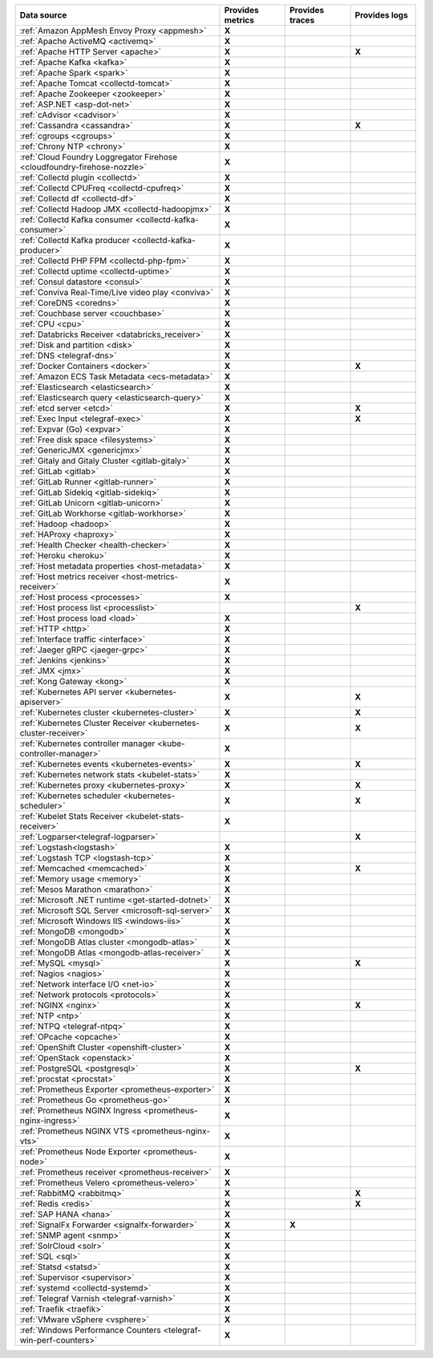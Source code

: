 .. list-table::
   :header-rows: 1
   :widths: 50 16 16 16
   :class: monitor-table

   * - :strong:`Data source`
     - :strong:`Provides metrics`
     - :strong:`Provides traces`
     - :strong:`Provides logs`

   * - :ref:`Amazon AppMesh Envoy Proxy <appmesh>`
     - :strong:`X`
     -
     -

   * - :ref:`Apache ActiveMQ <activemq>`
     - :strong:`X`
     -
     -

   * - :ref:`Apache HTTP Server <apache>`
     - :strong:`X`
     -
     - :strong:`X`

   * - :ref:`Apache Kafka <kafka>`
     - :strong:`X`
     -
     -

   * - :ref:`Apache Spark <spark>`
     - :strong:`X`
     -
     -

   * - :ref:`Apache Tomcat <collectd-tomcat>`
     - :strong:`X`
     -
     -

   * - :ref:`Apache Zookeeper <zookeeper>`
     - :strong:`X`
     -
     -

   * - :ref:`ASP.NET <asp-dot-net>`
     - :strong:`X`
     -
     -

   * - :ref:`cAdvisor <cadvisor>`
     - :strong:`X`
     -
     -

   * - :ref:`Cassandra <cassandra>`
     - :strong:`X`
     -
     - :strong:`X`

   * - :ref:`cgroups <cgroups>`
     - :strong:`X`
     -
     -

   * - :ref:`Chrony NTP <chrony>`
     - :strong:`X`
     -
     -

   * - :ref:`Cloud Foundry Loggregator Firehose <cloudfoundry-firehose-nozzle>`
     - :strong:`X`
     -
     -

   * - :ref:`Collectd plugin <collectd>`
     - :strong:`X`
     -
     -

   * - :ref:`Collectd CPUFreq <collectd-cpufreq>`
     - :strong:`X`
     -
     -

   * - :ref:`Collectd df <collectd-df>`
     - :strong:`X`
     -
     -

   * - :ref:`Collectd Hadoop JMX <collectd-hadoopjmx>`
     - :strong:`X`
     -
     -

   * - :ref:`Collectd Kafka consumer <collectd-kafka-consumer>`
     - :strong:`X`
     -
     -

   * - :ref:`Collectd Kafka producer <collectd-kafka-producer>`
     - :strong:`X`
     -
     -

   * - :ref:`Collectd PHP FPM <collectd-php-fpm>`
     - :strong:`X`
     -
     -

   * - :ref:`Collectd uptime <collectd-uptime>`
     - :strong:`X`
     -
     -

   * - :ref:`Consul datastore <consul>`
     - :strong:`X`
     -
     -

   * - :ref:`Conviva Real-Time/Live video play <conviva>`
     - :strong:`X`
     -
     -

   * - :ref:`CoreDNS <coredns>`
     - :strong:`X`
     -
     -

   * - :ref:`Couchbase server <couchbase>`
     - :strong:`X`
     -
     -

   * - :ref:`CPU <cpu>`
     - :strong:`X`
     -
     -

   * - :ref:`Databricks Receiver <databricks_receiver>`  
     - :strong:`X`
     -
     -

   * - :ref:`Disk and partition <disk>`
     - :strong:`X`
     -
     -

   * - :ref:`DNS <telegraf-dns>`
     - :strong:`X`
     -
     -

   * - :ref:`Docker Containers <docker>`
     - :strong:`X`
     -
     - :strong:`X`

   * - :ref:`Amazon ECS Task Metadata <ecs-metadata>`
     - :strong:`X`
     -
     -

   * - :ref:`Elasticsearch <elasticsearch>`
     - :strong:`X`
     -
     -

   * - :ref:`Elasticsearch query <elasticsearch-query>`
     - :strong:`X`
     -
     -

   * - :ref:`etcd server <etcd>`
     - :strong:`X`
     -
     - :strong:`X`

   * - :ref:`Exec Input <telegraf-exec>`
     - :strong:`X`
     -
     - :strong:`X`

   * - :ref:`Expvar (Go) <expvar>`
     - :strong:`X`
     -
     -

   * - :ref:`Free disk space <filesystems>`
     - :strong:`X`
     -
     -

   * - :ref:`GenericJMX <genericjmx>`
     - :strong:`X`
     -
     -

   * - :ref:`Gitaly and Gitaly Cluster <gitlab-gitaly>`
     - :strong:`X`
     -
     -

   * - :ref:`GitLab <gitlab>`
     - :strong:`X`
     -
     -

   * - :ref:`GitLab Runner <gitlab-runner>`
     - :strong:`X`
     -
     -

   * - :ref:`GitLab Sidekiq <gitlab-sidekiq>`
     - :strong:`X`
     -
     -

   * - :ref:`GitLab Unicorn <gitlab-unicorn>`
     - :strong:`X`
     -
     -

   * - :ref:`GitLab Workhorse <gitlab-workhorse>`
     - :strong:`X`
     -
     -

   * - :ref:`Hadoop <hadoop>`
     - :strong:`X`
     -
     -

   * - :ref:`HAProxy <haproxy>`
     - :strong:`X`
     -
     -

   * - :ref:`Health Checker <health-checker>`
     - :strong:`X`
     -
     -

   * - :ref:`Heroku <heroku>`
     - :strong:`X`
     -
     -

   * - :ref:`Host metadata properties <host-metadata>`
     - :strong:`X`
     -
     -

   * - :ref:`Host metrics receiver <host-metrics-receiver>`
     - :strong:`X`
     -
     -

   * - :ref:`Host process <processes>`
     - :strong:`X`
     -
     -

   * - :ref:`Host process list <processlist>`
     - 
     -
     - :strong:`X`

   * - :ref:`Host process load <load>`
     - :strong:`X`
     -
     -

   * - :ref:`HTTP <http>`
     - :strong:`X`
     -
     -

   * - :ref:`Interface traffic <interface>`
     - :strong:`X`
     -
     -

   * - :ref:`Jaeger gRPC <jaeger-grpc>`
     - :strong:`X`
     -
     -

   * - :ref:`Jenkins <jenkins>`
     - :strong:`X`
     -
     -

   * - :ref:`JMX <jmx>`
     - :strong:`X`
     -
     -

   * - :ref:`Kong Gateway <kong>`
     - :strong:`X`
     -
     -

   * - :ref:`Kubernetes API server <kubernetes-apiserver>`
     - :strong:`X`
     -
     - :strong:`X`

   * - :ref:`Kubernetes cluster <kubernetes-cluster>`
     - :strong:`X`
     -
     - :strong:`X`

   * - :ref:`Kubernetes Cluster Receiver <kubernetes-cluster-receiver>`
     - :strong:`X`
     -
     - :strong:`X`

   * - :ref:`Kubernetes controller manager <kube-controller-manager>`
     - :strong:`X`
     -
     -

   * - :ref:`Kubernetes events <kubernetes-events>`
     - :strong:`X`
     -
     - :strong:`X`


   * - :ref:`Kubernetes network stats <kubelet-stats>`
     - :strong:`X`
     -
     -

   * - :ref:`Kubernetes proxy <kubernetes-proxy>`
     - :strong:`X`
     -
     - :strong:`X`

   * - :ref:`Kubernetes scheduler <kubernetes-scheduler>`
     - :strong:`X`
     -
     - :strong:`X`

   * - :ref:`Kubelet Stats Receiver <kubelet-stats-receiver>`
     - :strong:`X`
     -
     - 

   * - :ref:`Logparser<telegraf-logparser>`
     -
     -
     - :strong:`X`

   * - :ref:`Logstash<logstash>`
     - :strong:`X`
     -
     -

   * - :ref:`Logstash TCP <logstash-tcp>`
     - :strong:`X`
     -
     -

   * - :ref:`Memcached <memcached>`
     - :strong:`X`
     -
     - :strong:`X`

   * - :ref:`Memory usage <memory>`
     - :strong:`X`
     -
     -
   * - :ref:`Mesos Marathon <marathon>`
     - :strong:`X`
     -
     -

   * - :ref:`Microsoft .NET runtime <get-started-dotnet>`
     - :strong:`X`
     -
     -

   * - :ref:`Microsoft SQL Server <microsoft-sql-server>`
     - :strong:`X`
     -
     -

   * - :ref:`Microsoft Windows IIS <windows-iis>`
     - :strong:`X`
     -
     -

   * - :ref:`MongoDB <mongodb>`
     - :strong:`X`
     -
     -

   * - :ref:`MongoDB Atlas cluster <mongodb-atlas>`
     - :strong:`X`
     -
     - 

   * - :ref:`MongoDB Atlas  <mongodb-atlas-receiver>`
     - :strong:`X`
     -
     - 

   * - :ref:`MySQL <mysql>`
     - :strong:`X`
     -
     - :strong:`X`

   * - :ref:`Nagios <nagios>`
     - :strong:`X`
     -
     -

   * - :ref:`Network interface I/O <net-io>`
     - :strong:`X`
     -
     -

   * - :ref:`Network protocols <protocols>`
     - :strong:`X`
     -
     -

   * - :ref:`NGINX <nginx>`
     - :strong:`X`
     -
     - :strong:`X`

   * - :ref:`NTP <ntp>`
     - :strong:`X`
     -
     -

   * - :ref:`NTPQ <telegraf-ntpq>`
     - :strong:`X`
     -
     -

   * - :ref:`OPcache <opcache>`
     - :strong:`X`
     -
     -

   * - :ref:`OpenShift Cluster <openshift-cluster>`
     - :strong:`X`
     -
     -

   * - :ref:`OpenStack <openstack>`
     - :strong:`X`
     -
     -

   * - :ref:`PostgreSQL <postgresql>`
     - :strong:`X`
     -
     - :strong:`X`

   * - :ref:`procstat <procstat>`
     - :strong:`X`
     -
     -

   * - :ref:`Prometheus Exporter <prometheus-exporter>`
     - :strong:`X`
     -
     -

   * - :ref:`Prometheus Go <prometheus-go>`
     - :strong:`X`
     -
     -

   * - :ref:`Prometheus NGINX Ingress <prometheus-nginx-ingress>`
     - :strong:`X`
     -
     -

   * - :ref:`Prometheus NGINX VTS <prometheus-nginx-vts>`
     - :strong:`X`
     -
     -

   * - :ref:`Prometheus Node Exporter <prometheus-node>`
     - :strong:`X`
     -
     -

   * - :ref:`Prometheus receiver <prometheus-receiver>`
     - :strong:`X`
     -
     -

   * - :ref:`Prometheus Velero <prometheus-velero>`
     - :strong:`X`
     -
     -

   * - :ref:`RabbitMQ <rabbitmq>`
     - :strong:`X`
     -
     - :strong:`X`

   * - :ref:`Redis <redis>`
     - :strong:`X`
     -
     - :strong:`X`
  
   * - :ref:`SAP HANA <hana>`
     - :strong:`X`
     -
     -

   * - :ref:`SignalFx Forwarder <signalfx-forwarder>`
     - :strong:`X`
     - :strong:`X`
     -

   * - :ref:`SNMP agent <snmp>`
     - :strong:`X`
     -
     -

   * - :ref:`SolrCloud <solr>`
     - :strong:`X`
     -
     -

   * - :ref:`SQL <sql>`
     - :strong:`X`
     -
     -

   * - :ref:`Statsd <statsd>`
     - :strong:`X`
     -
     -

   * - :ref:`Supervisor <supervisor>`
     - :strong:`X`
     -
     -

   * - :ref:`systemd <collectd-systemd>`
     - :strong:`X`
     -
     -

   * - :ref:`Telegraf Varnish <telegraf-varnish>`
     - :strong:`X`
     -
     -

   * - :ref:`Traefik <traefik>`
     - :strong:`X`
     -
     -

   * - :ref:`VMware vSphere <vsphere>`
     - :strong:`X`
     -
     -

   * - :ref:`Windows Performance Counters <telegraf-win-perf-counters>`
     - :strong:`X`
     -
     -

